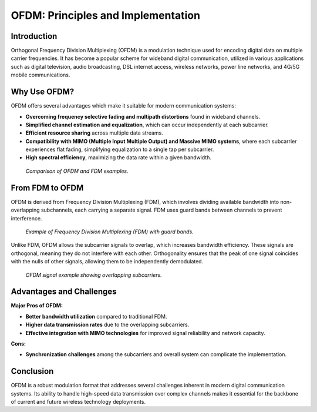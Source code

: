 OFDM: Principles and Implementation
====================================

Introduction
------------
Orthogonal Frequency Division Multiplexing (OFDM) is a modulation technique used for encoding digital data on multiple carrier frequencies. It has become a popular scheme for wideband digital communication, utilized in various applications such as digital television, audio broadcasting, DSL internet access, wireless networks, power line networks, and 4G/5G mobile communications.

Why Use OFDM?
-------------
OFDM offers several advantages which make it suitable for modern communication systems:

- **Overcoming frequency selective fading and multipath distortions** found in wideband channels.
- **Simplified channel estimation and equalization**, which can occur independently at each subcarrier.
- **Efficient resource sharing** across multiple data streams.
- **Compatibility with MIMO (Multiple Input Multiple Output) and Massive MIMO systems**, where each subcarrier experiences flat fading, simplifying equalization to a single tap per subcarrier.
- **High spectral efficiency**, maximizing the data rate within a given bandwidth.

.. figure:: /images/OFDM_FDM.png

	*Comparison of OFDM and FDM examples.*
   
From FDM to OFDM
----------------
OFDM is derived from Frequency Division Multiplexing (FDM), which involves dividing available bandwidth into non-overlapping subchannels, each carrying a separate signal. FDM uses guard bands between channels to prevent interference.

.. figure:: /images/FDM_Guard.png

	*Example of Frequency Division Multiplexing (FDM) with guard bands.*
	

   
Unlike FDM, OFDM allows the subcarrier signals to overlap, which increases bandwidth efficiency. These signals are orthogonal, meaning they do not interfere with each other. Orthogonality ensures that the peak of one signal coincides with the nulls of other signals, allowing them to be independently demodulated.

.. figure:: /images/OFDM_Example.png
	
	*OFDM signal example showing overlapping subcarriers.*
   
Advantages and Challenges
-------------------------
**Major Pros of OFDM:**

- **Better bandwidth utilization** compared to traditional FDM.
- **Higher data transmission rates** due to the overlapping subcarriers.
- **Effective integration with MIMO technologies** for improved signal reliability and network capacity.

**Cons:**

- **Synchronization challenges** among the subcarriers and overall system can complicate the implementation.

Conclusion
----------
OFDM is a robust modulation format that addresses several challenges inherent in modern digital communication systems. Its ability to handle high-speed data transmission over complex channels makes it essential for the backbone of current and future wireless technology deployments.
